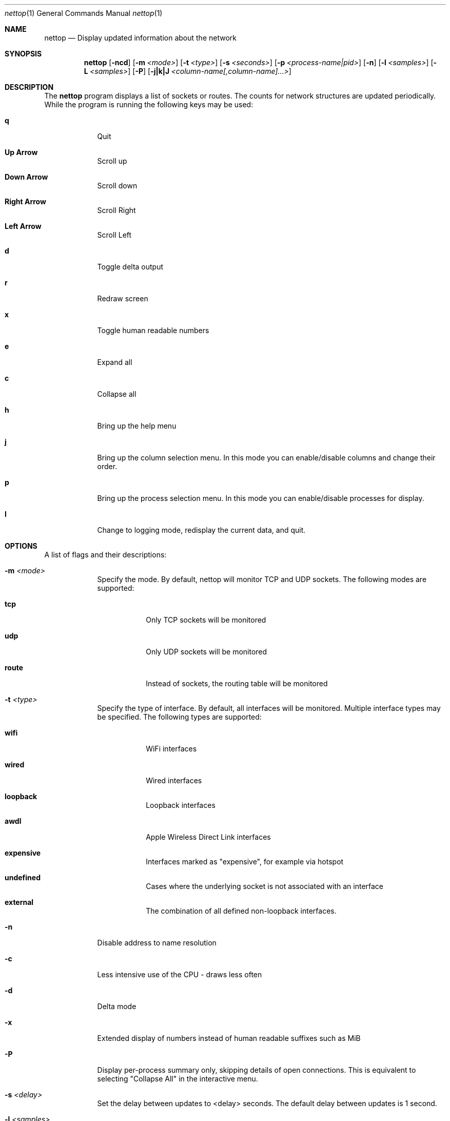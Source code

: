 .Dd 4/5/10
.Dt nettop 1
.Os Darwin
.\"---------
.Sh NAME
.\"---------
.Nm nettop
.Nd Display updated information about the network
.\"---------
.Sh SYNOPSIS
.\"---------
.Nm
.Op Fl ncd
.Op Fl m Ar <mode>
.Op Fl t Ar <type>
.Op Fl s Ar <seconds>
.Op Fl p Ar <process-name|pid>
.Op Fl n
.Op Fl l Ar <samples>
.Op Fl L Ar <samples>
.Op Fl P
.Op Fl j|k|J Ar <column-name[,column-name]...>
.\"---------
.Sh DESCRIPTION
.\"---------
The
.Nm
program displays a list of sockets or routes. The counts for network
structures are updated periodically. While the program is running the following
keys may be used:
.Bl -tag -width -indent
.It Cm q
Quit
.It Cm Up Arrow
Scroll up
.It Cm Down Arrow
Scroll down
.It Cm Right Arrow
Scroll Right
.It Cm Left Arrow
Scroll Left
.It Cm d
Toggle delta output
.It Cm r
Redraw screen
.It Cm x
Toggle human readable numbers
.It Cm e
Expand all
.It Cm c
Collapse all
.It Cm h
Bring up the help menu
.It Cm j
Bring up the column selection menu.
In this mode you can enable/disable columns and change their order.
.It Cm p
Bring up the process selection menu.
In this mode you can enable/disable processes for display.
.It Cm l
Change to logging mode, redisplay the current data, and quit.
.El
.\"---------
.Sh OPTIONS
.\"---------
A list of flags and their descriptions:
.Bl -tag -width -indent
.It Fl m Ar <mode>
Specify the mode. By default, nettop will monitor TCP and UDP sockets. The
following modes are supported:
.Bl -tag -width -indent
.It Cm tcp
Only TCP sockets will be monitored
.It Cm udp
Only UDP sockets will be monitored
.It Cm route
Instead of sockets, the routing table will be monitored
.El
.It Fl t Ar <type>
Specify the type of interface. By default, all interfaces will be monitored.
Multiple interface types may be specified.  The
following types are supported:
.Bl -tag -width -indent
.It Cm wifi
WiFi interfaces
.It Cm wired
Wired interfaces
.It Cm loopback
Loopback interfaces
.It Cm awdl
Apple Wireless Direct Link  interfaces
.It Cm expensive
Interfaces marked as "expensive", for example via hotspot
.It Cm undefined
Cases where the underlying socket is not associated with an interface
.It Cm external
The combination of all defined non-loopback interfaces.
.El
.It Fl n
Disable address to name resolution
.It Fl c
Less intensive use of the CPU - draws less often
.It Fl d
Delta mode
.It Fl x
Extended display of numbers instead of human readable suffixes such as MiB
.It Fl P
Display per-process summary only, skipping details of open connections.  This is equivalent to selecting "Collapse All" in the interactive menu.
.It Fl s Ar <delay>
Set the delay between updates to <delay> seconds.  The default delay between updates is 1 second.
.It Fl l Ar <samples>
Use  logging  mode  and  display  <samples> samples, even if standard output is a terminal.  0 is treated as infinity.  Rather than redisplaying, output is periodically printed in raw form.
.It Fl L Ar <samples>
Use  logging  mode  and  display  <samples> samples, even if standard output is a terminal.  Output will be in comma-separated values (CSV) form.  0 is treated as infinity.  Rather than redisplaying, output is periodically printed in raw form.
.It Fl p Ar <process-name|pid>
Select a process for display.  A numeric argument identifies a process by its pid.
Alternatively a process name may be given, in which case all processes with that name will be displayed.
The name must be an exact match for the name displayed by nettop, which may require that the name be truncated, for example launchd.develop instead of launchd.development.
The option may be repeated to select multiple processes.
.It Fl j Ar <column name list>
Specifiy a list of column headings to be included in the display. List items are separated by commas.  For example, -j uuid,rtt_var
.It Fl J Ar <column name list>
Specifiy a list of column headings that are to be the only ones included in the display. List items are separated by commas.  For example, -j uuid,rtt_var.
The ordering is currently as per nettop default, but may change in future revisions to match the order of the supplied column names.
For future compatibility it is recommended that any names supplied here are given an order that matches the output.
.It Fl k Ar <column name list>
Specifiy a list of column headings to be excluded from the display. List items are separated by commas.  For example, -k rcvsize,rtt_avg
.El
.\"---------
.\" .Sh BUGS              \" Document known, unremedied bugs 
.\"---------
.\"---------
.\" .Sh HISTORY           \" Document history if command behaves in a unique manner
.\"---------
